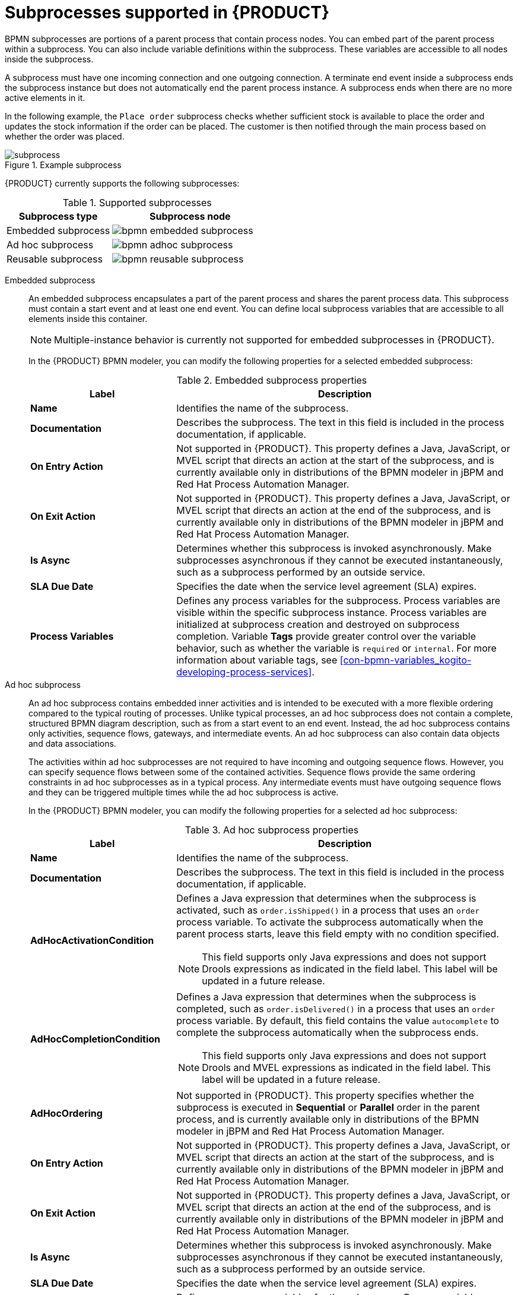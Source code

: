 [id='ref-bpmn-subprocesses_{context}']
= Subprocesses supported in {PRODUCT}

BPMN subprocesses are portions of a parent process that contain process nodes. You can embed part of the parent process within a subprocess. You can also include variable definitions within the subprocess. These variables are accessible to all nodes inside the subprocess.

A subprocess must have one incoming connection and one outgoing connection. A terminate end event inside a subprocess ends the subprocess instance but does not automatically end the parent process instance. A subprocess ends when there are no more active elements in it.

//@comment: Excluded for now until multiple-instance subprocesses are officially supported in Kogito. (Stetson, 19 June 2020)
//A multiple-instance subprocess is instantiated multiple times when its execution is triggered. The instances are created sequentially. A new subprocess instance is created only after the previous instance has finished. A multiple-instance subprocess has one incoming connection and one outgoing connection.

In the following example, the `Place order` subprocess checks whether sufficient stock is available to place the order and updates the stock information if the order can be placed. The customer is then notified through the main process based on whether the order was placed.

.Example subprocess
image::kogito/bpmn/subprocess.png[]

{PRODUCT} currently supports the following subprocesses:

.Supported subprocesses
[cols="40%,60%", options="header"]
|===
| Subprocess type
| Subprocess node

| Embedded subprocess
| image:kogito/bpmn/bpmn-embedded-subprocess.png[]

| Ad hoc subprocess
| image:kogito/bpmn/bpmn-adhoc-subprocess.png[]

| Reusable subprocess
| image:kogito/bpmn/bpmn-reusable-subprocess.png[]
|===

Embedded subprocess::
+
--
An embedded subprocess encapsulates a part of the parent process and shares the parent process data. This subprocess must contain a start event and at least one end event. You can define local subprocess variables that are accessible to all elements inside this container.

NOTE: Multiple-instance behavior is currently not supported for embedded subprocesses in {PRODUCT}.

In the {PRODUCT} BPMN modeler, you can modify the following properties for a selected embedded subprocess:

.Embedded subprocess properties
[cols="30%,70%", options="header"]
|===
|Label
|Description

| *Name*
| Identifies the name of the subprocess.

| *Documentation*
| Describes the subprocess. The text in this field is included in the process documentation, if applicable.

| *On Entry Action*
| Not supported in {PRODUCT}. This property defines a Java, JavaScript, or MVEL script that directs an action at the start of the subprocess, and is currently available only in distributions of the BPMN modeler in jBPM and Red Hat Process Automation Manager.

| *On Exit Action*
| Not supported in {PRODUCT}. This property defines a Java, JavaScript, or MVEL script that directs an action at the end of the subprocess, and is currently available only in distributions of the BPMN modeler in jBPM and Red Hat Process Automation Manager.

| *Is Async*
|  Determines whether this subprocess is invoked asynchronously. Make subprocesses asynchronous if they cannot be executed instantaneously, such as a subprocess performed by an outside service.

| *SLA Due Date*
| Specifies the date when the service level agreement (SLA) expires.

| *Process Variables*
| Defines any process variables for the subprocess. Process variables are visible within the specific subprocess instance. Process variables are initialized at subprocess creation and destroyed on subprocess completion. Variable *Tags* provide greater control over the variable behavior, such as whether the variable is `required` or `internal`. For more information about variable tags, see xref:con-bpmn-variables_kogito-developing-process-services[].
|===
--

Ad hoc subprocess::
+
--
An ad hoc subprocess contains embedded inner activities and is intended to be executed with a more flexible ordering compared to the typical routing of processes. Unlike typical processes, an ad hoc subprocess does not contain a complete, structured BPMN diagram description, such as from a start event to an end event. Instead, the ad hoc subprocess contains only activities, sequence flows, gateways, and intermediate events. An ad hoc subprocess can also contain data objects and data associations.

The activities within ad hoc subprocesses are not required to have incoming and outgoing sequence flows. However, you can specify sequence flows between some of the contained activities. Sequence flows provide the same ordering constraints in ad hoc subprocesses as in a typical process. Any intermediate events must have outgoing sequence flows and they can be triggered multiple times while the ad hoc subprocess is active.

In the {PRODUCT} BPMN modeler, you can modify the following properties for a selected ad hoc subprocess:

.Ad hoc subprocess properties
[cols="30%,70%", options="header"]
|===
|Label
|Description

| *Name*
| Identifies the name of the subprocess.

| *Documentation*
| Describes the subprocess. The text in this field is included in the process documentation, if applicable.

| *AdHocActivationCondition*
a| Defines a Java expression that determines when the subprocess is activated, such as `order.isShipped()` in a process that uses an `order` process variable. To activate the subprocess automatically when the parent process starts, leave this field empty with no condition specified.

NOTE: This field supports only Java expressions and does not support Drools expressions as indicated in the field label. This label will be updated in a future release.

| *AdHocCompletionCondition*
a| Defines a Java expression that determines when the subprocess is completed, such as `order.isDelivered()` in a process that uses an `order` process variable. By default, this field contains the value `autocomplete` to complete the subprocess automatically when the subprocess ends.

NOTE: This field supports only Java expressions and does not support Drools and MVEL expressions as indicated in the field label. This label will be updated in a future release.

| *AdHocOrdering*
| Not supported in {PRODUCT}. This property specifies whether the subprocess is executed in *Sequential* or *Parallel* order in the parent process, and is currently available only in distributions of the BPMN modeler in jBPM and Red Hat Process Automation Manager.

| *On Entry Action*
| Not supported in {PRODUCT}. This property defines a Java, JavaScript, or MVEL script that directs an action at the start of the subprocess, and is currently available only in distributions of the BPMN modeler in jBPM and Red Hat Process Automation Manager.

| *On Exit Action*
| Not supported in {PRODUCT}. This property defines a Java, JavaScript, or MVEL script that directs an action at the end of the subprocess, and is currently available only in distributions of the BPMN modeler in jBPM and Red Hat Process Automation Manager.

| *Is Async*
|  Determines whether this subprocess is invoked asynchronously. Make subprocesses asynchronous if they cannot be executed instantaneously, such as a subprocess performed by an outside service.

| *SLA Due Date*
| Specifies the date when the service level agreement (SLA) expires.

| *Process Variables*
| Defines any process variables for the subprocess. Process variables are visible within the specific subprocess instance. Process variables are initialized at subprocess creation and destroyed on subprocess completion. Variable *Tags* provide greater control over the variable behavior, such as whether the variable is `required` or `internal`. For more information about variable tags, see xref:con-bpmn-variables_kogito-developing-process-services[].
|===
--

Reusable subprocess::
+
--
A reusable subprocess calls another process or subprocess instance to be used within a parent process. This subprocess enables you to reuse the same process repeatedly without manually duplicating the subprocess.  This subprocess typically appears collapsed within the parent process.

In the {PRODUCT} BPMN modeler, you can modify the following properties for a selected reusable subprocess:

.Reusable subprocess properties
[cols="30%,70%", options="header"]
|===
|Label
|Description

| *Name*
| Identifies the name of the subprocess.

| *Documentation*
| Describes the subprocess. The text in this field is included in the process documentation, if applicable.

| *Called Element*
| Specifies the ID of the process or subprocess that the activity calls and instantiates.

| *Independent*
| Determines whether the subprocess is started and completed independently of the parent process or whether the subprocess is canceled when the parent process is terminated.

| *Abort Parent*
| (Available only when *Independent* is not selected.) Determines whether a dependent reusable subprocess can abort the parent process when the subprocess is aborted or when an error occurs during the subprocess execution.

| *Wait for completion*
| Determines whether the parent process must wait for this subprocess to complete before continuing.

| *Is Async*
|  Determines whether this subprocess is invoked asynchronously. Make subprocesses asynchronous if they cannot be executed instantaneously, such as a subprocess performed by an outside service.

| *Multiple Instance*
a| Determines whether the subprocess is executed multiple times. When you select this option, the following additional options appear:

* *MI Execution mode*: Specifies whether the multiple subprocess instances are executed in *Sequential* or *Parallel* order as each instance is triggered. In sequential order, a triggered subprocess starts only after the previous subprocess instance completes. In parallel order, a subprocess instance starts whenever it is triggered and can run in parallel with any other triggered subprocesses.
* *MI Collection input*: Specifies the process variable that represents a collection of elements for which new instances are created. The subprocess is instantiated as many times as needed according to the size of the collection.
* *MI Data Input*: Specifies the name of the process variable that contains the selected element in the collection. The variable is used to access elements in the collection.
* *MI Collection output*: (Optional) Specifies the process variable that represents the collection of elements that gather the output of the multi-instance node.
* *MI Data Output*: Specifies the name of the process variable that is added to the output collection that you selected in the *MI Collection output* property.
* *MI Completion Condition*: Not supported in {PRODUCT}. This property defines a Java expression that is evaluated on each completed subprocess instance, and is currently available only in distributions of the BPMN modeler in jBPM and Red Hat Process Automation Manager.

////
//@comment: MI Completion Condition description for when it is supported. (Stetson, 1 July 2020)
Defines a Java expression that is evaluated on each completed subprocess instance to verify if the specified multi-instance node can complete, such as `order.isShipped()` in a process that uses an `order` process variable. When the completion condition is met, in sequential execution mode, no other subprocess instances are created, and in parallel execution mode, any running subprocess instances are cancelled.

NOTE: The *MI Completion Condition* field supports only Java expressions and does not support MVEL expressions as indicated in the field label. This label will be updated in a future release.
////

| *On Entry Action*
| Not supported in {PRODUCT}. This property defines a Java, JavaScript, or MVEL script that directs an action at the start of the subprocess, and is currently available only in distributions of the BPMN modeler in jBPM and Red Hat Process Automation Manager.

| *On Exit Action*
| Not supported in {PRODUCT}. This property defines a Java, JavaScript, or MVEL script that directs an action at the end of the subprocess, and is currently available only in distributions of the BPMN modeler in jBPM and Red Hat Process Automation Manager.

| *SLA Due Date*
| Specifies the date when the service level agreement (SLA) expires.

| *Assignments*
| Defines data input and output for the task. Click to open the *Data I/O* window and add data input and output as required.
|===
--

////
.Event subprocess


An event subprocess becomes active when its start event is triggered. It can interrupt the parent process context or run in parallel with it.

With no outgoing or incoming connections, only an event or a timer can trigger the subprocess. The subprocess is not part of the regular control flow.
Although self-contained, it is executed in the context of the bounding process.

Use an event subprocess within a process flow to handle events that happen outside of the main process flow.
For example, while booking a flight, two events may occur:

* Cancel booking (interrupting)
* Check booking status (non-interrupting)

You can model both of these events using the event subprocess.
////
